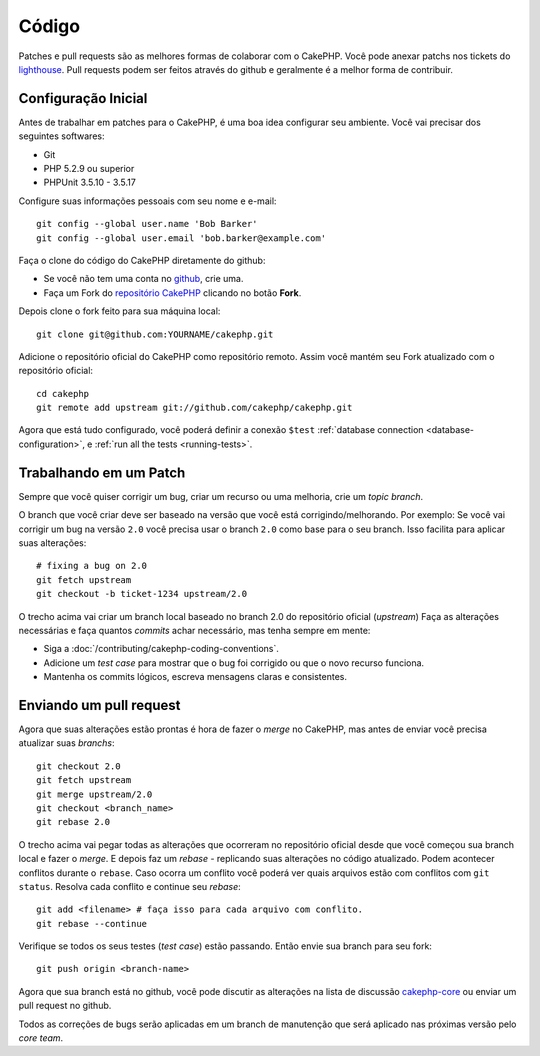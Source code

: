 Código
####

Patches e pull requests são as melhores formas de colaborar com o CakePHP.
Você pode anexar patchs nos tickets do `lighthouse <http://cakephp.lighthouseapp.com>`_.
Pull requests podem ser feitos através do github e geralmente é a melhor forma de contribuir.

Configuração Inicial
=============

Antes de trabalhar em patches para o CakePHP, é uma boa idea configurar seu ambiente.
Você vai precisar dos seguintes softwares:

* Git
* PHP 5.2.9 ou superior
* PHPUnit 3.5.10 - 3.5.17

Configure suas informações pessoais com seu nome e e-mail::

    git config --global user.name 'Bob Barker'
    git config --global user.email 'bob.barker@example.com'

.. nota::

    Se você é novo com Git, é recomendável que você leia o excelente e gratuito
    `ProGit <http://progit.org>`_ book.

Faça o clone do código do CakePHP diretamente do github:

* Se você não tem uma conta no `github <http://github.com>`_, crie uma.
* Faça um Fork do `repositório CakePHP <http://github.com/cakephp/cakephp>`_ clicando 
  no botão **Fork**.

Depois clone o fork feito para sua máquina local::

    git clone git@github.com:YOURNAME/cakephp.git

Adicione o repositório oficial do CakePHP como repositório remoto. 
Assim você mantém seu Fork atualizado com o repositório oficial::

    cd cakephp
    git remote add upstream git://github.com/cakephp/cakephp.git

Agora que está tudo configurado, você poderá definir a conexão ``$test``
:ref:`database connection <database-configuration>`, e 
:ref:`run all the tests <running-tests>`.

Trabalhando em um Patch
==================

Sempre que você quiser corrigir um bug, criar um recurso ou uma melhoria, crie
um *topic branch*.

O branch que você criar deve ser baseado na versão que você está corrigindo/melhorando.
Por exemplo: Se você vai corrigir um bug na versão ``2.0`` você precisa usar o branch ``2.0``
como base para o seu branch. Isso facilita para aplicar suas alterações::

    # fixing a bug on 2.0
    git fetch upstream
    git checkout -b ticket-1234 upstream/2.0

.. dica::

    Utilize nome descritivos para os branchs, referenciando o ticket é uma boa
    convenção. Ex.: ticket-1234, feature-awesome

O trecho acima vai criar um branch local baseado no branch 2.0 do repositório oficial (*upstream*)
Faça as alterações necessárias e faça quantos *commits* achar necessário, mas tenha sempre em mente:

* Siga a :doc:`/contributing/cakephp-coding-conventions`.
* Adicione um *test case* para mostrar que o bug foi corrigido ou que o novo recurso funciona.
* Mantenha os commits lógicos, escreva mensagens claras e consistentes.

Enviando um pull request
=========================

Agora que suas alterações estão prontas é hora de fazer o *merge* no CakePHP,
mas antes de enviar você precisa atualizar suas *branchs*::

    git checkout 2.0
    git fetch upstream
    git merge upstream/2.0
    git checkout <branch_name>
    git rebase 2.0

O trecho acima vai pegar todas as alterações que ocorreram no repositório oficial
desde que você começou sua branch local e fazer o *merge*. E depois faz um *rebase* 
- replicando suas alterações no código atualizado. Podem acontecer conflitos durante
o ``rebase``. Caso ocorra um conflito você poderá ver quais arquivos estão com conflitos 
com ``git status``.
Resolva cada conflito e continue seu *rebase*::

    git add <filename> # faça isso para cada arquivo com conflito.
    git rebase --continue

Verifique se todos os seus testes (*test case*) estão passando. Então envie 
sua branch para seu fork:: 

    git push origin <branch-name>

Agora que sua branch está no github, você pode discutir as alterações 
na lista de discussão `cakephp-core <http://groups.google.com/group/cakephp-core>`_  ou
enviar um pull request no github.

.. nota::

	Lembre-se de que todo o código contribuido para o CakePHP será licenciado sob 
	a licença MIT, e a Cake Software Foundation se tornará proprietária de qualquer
	código contribuido, além de que todo código contribuido está sujeito ao 
	`Contrato de licença de contribuidores <http://cakefoundation.org/pages/cla>`_.

Todos as correções de bugs serão aplicadas em um branch de manutenção que será aplicado
nas próximas versão pelo *core team*.
